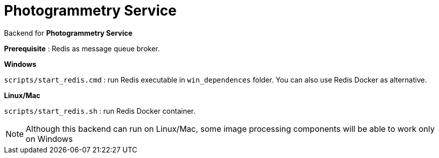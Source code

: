 # Photogrammetry Service

Backend for *Photogrammetry Service*

*Prerequisite* : Redis as message queue broker.

*Windows*

`scripts/start_redis.cmd` : run Redis executable in `win_dependences` folder. You can also use Redis Docker as alternative.

*Linux/Mac*

`scripts/start_redis.sh` : run Redis Docker container.

NOTE: Although this backend can run on Linux/Mac, some image processing components will be able to work only on Windows